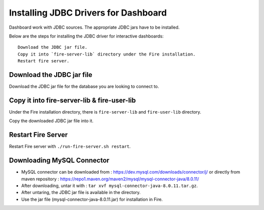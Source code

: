 Installing JDBC Drivers for Dashboard
=======================

Dashboard work with JDBC sources. The appropriate JDBC jars have to be installed.

Below are the steps for installing the JDBC driver for interactive dashboards::

  Download the JDBC jar file.
  Copy it into `fire-server-lib` directory under the Fire installation.
  Restart fire server.

Download the JDBC jar file
--------------------------

Download the JDBC jar file for the database you are looking to connect to.

Copy it into fire-server-lib & fire-user-lib
--------------------------

Under the Fire installation directory, there is ``fire-server-lib`` and ``fire-user-lib`` directory.

Copy the downloaded JDBC jar file into it.


Restart Fire Server
------------

Restart Fire server with ``./run-fire-server.sh restart``.

 
Downloading MySQL Connector
---------------------------

- MySQL connector can be downloaded from : https://dev.mysql.com/downloads/connector/j/ or directly from maven repository : https://repo1.maven.org/maven2/mysql/mysql-connector-java/8.0.11/
- After downloading, untar it with : ``tar xvf mysql-connector-java-8.0.11.tar.gz``. 
- After untaring, the JDBC jar file is available in the directory.
- Use the jar file (mysql-connector-java-8.0.11.jar) for installation in Fire.

